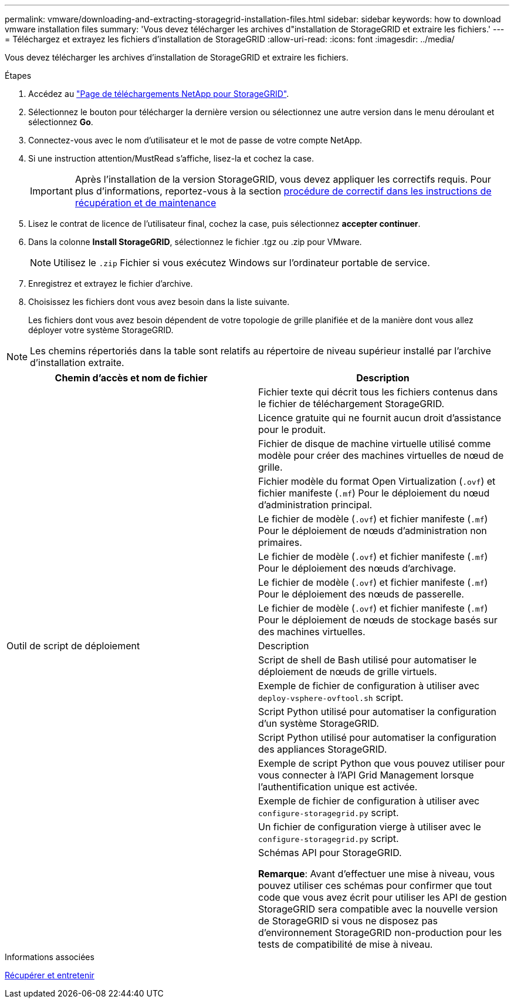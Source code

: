 ---
permalink: vmware/downloading-and-extracting-storagegrid-installation-files.html 
sidebar: sidebar 
keywords: how to download vmware installation files 
summary: 'Vous devez télécharger les archives d"installation de StorageGRID et extraire les fichiers.' 
---
= Téléchargez et extrayez les fichiers d'installation de StorageGRID
:allow-uri-read: 
:icons: font
:imagesdir: ../media/


[role="lead"]
Vous devez télécharger les archives d'installation de StorageGRID et extraire les fichiers.

.Étapes
. Accédez au https://mysupport.netapp.com/site/products/all/details/storagegrid/downloads-tab["Page de téléchargements NetApp pour StorageGRID"^].
. Sélectionnez le bouton pour télécharger la dernière version ou sélectionnez une autre version dans le menu déroulant et sélectionnez *Go*.
. Connectez-vous avec le nom d'utilisateur et le mot de passe de votre compte NetApp.
. Si une instruction attention/MustRead s'affiche, lisez-la et cochez la case.
+

IMPORTANT: Après l'installation de la version StorageGRID, vous devez appliquer les correctifs requis. Pour plus d'informations, reportez-vous à la section xref:../maintain/storagegrid-hotfix-procedure.adoc[procédure de correctif dans les instructions de récupération et de maintenance]

. Lisez le contrat de licence de l'utilisateur final, cochez la case, puis sélectionnez *accepter continuer*.
. Dans la colonne *Install StorageGRID*, sélectionnez le fichier .tgz ou .zip pour VMware.
+

NOTE: Utilisez le `.zip` Fichier si vous exécutez Windows sur l'ordinateur portable de service.

. Enregistrez et extrayez le fichier d'archive.
. Choisissez les fichiers dont vous avez besoin dans la liste suivante.
+
Les fichiers dont vous avez besoin dépendent de votre topologie de grille planifiée et de la manière dont vous allez déployer votre système StorageGRID.




NOTE: Les chemins répertoriés dans la table sont relatifs au répertoire de niveau supérieur installé par l'archive d'installation extraite.

[cols="1a,1a"]
|===
| Chemin d'accès et nom de fichier | Description 


| ./vsphere/README  a| 
Fichier texte qui décrit tous les fichiers contenus dans le fichier de téléchargement StorageGRID.



| ./vsphere/NLF000000.txt  a| 
Licence gratuite qui ne fournit aucun droit d'assistance pour le produit.



| ./vsphere/NetApp-SG-version-SHA.vmdk  a| 
Fichier de disque de machine virtuelle utilisé comme modèle pour créer des machines virtuelles de nœud de grille.



| ./vsphere/vsphere-primary-admin.ovf ./vsphere/vsphere-primary-admin.mf  a| 
Fichier modèle du format Open Virtualization (`.ovf`) et fichier manifeste (`.mf`) Pour le déploiement du nœud d'administration principal.



| ./vsphere/vsphere-non-primary-admin.ovf ./vsphere/vsphere-non-primary-admin.mf  a| 
Le fichier de modèle (`.ovf`) et fichier manifeste (`.mf`) Pour le déploiement de nœuds d'administration non primaires.



| ./vsphere/vsphere-archive.ovf ./vsphere/vsphere-archive.mf  a| 
Le fichier de modèle (`.ovf`) et fichier manifeste (`.mf`) Pour le déploiement des nœuds d'archivage.



| ./vsphere/vsphere-gateway.ovf ./vsphere/vsphere-gateway.mf  a| 
Le fichier de modèle (`.ovf`) et fichier manifeste (`.mf`) Pour le déploiement des nœuds de passerelle.



| ./vsphere/vsphere-storage.ovf ./vsphere/vsphere-storage.mf  a| 
Le fichier de modèle (`.ovf`) et fichier manifeste (`.mf`) Pour le déploiement de nœuds de stockage basés sur des machines virtuelles.



| Outil de script de déploiement | Description 


| ./vsphere/deploy-vsphere-ovftool.sh  a| 
Script de shell de Bash utilisé pour automatiser le déploiement de nœuds de grille virtuels.



| ./vsphere/deploy-vsphere-ovftool-sample.ini  a| 
Exemple de fichier de configuration à utiliser avec `deploy-vsphere-ovftool.sh` script.



| ./vsphere/configure-storagegrid.py  a| 
Script Python utilisé pour automatiser la configuration d'un système StorageGRID.



| ./vsphere/configure-sga.py  a| 
Script Python utilisé pour automatiser la configuration des appliances StorageGRID.



| ./vsphere/storagegrid-ssoauth.py  a| 
Exemple de script Python que vous pouvez utiliser pour vous connecter à l'API Grid Management lorsque l'authentification unique est activée.



| ./vsphere/configure-storagegrid.sample.json  a| 
Exemple de fichier de configuration à utiliser avec `configure-storagegrid.py` script.



| ./vsphere/configure-storagegrid.blank.json  a| 
Un fichier de configuration vierge à utiliser avec le `configure-storagegrid.py` script.



| ./vsphere/extras/schémas-api  a| 
Schémas API pour StorageGRID.

*Remarque*: Avant d'effectuer une mise à niveau, vous pouvez utiliser ces schémas pour confirmer que tout code que vous avez écrit pour utiliser les API de gestion StorageGRID sera compatible avec la nouvelle version de StorageGRID si vous ne disposez pas d'environnement StorageGRID non-production pour les tests de compatibilité de mise à niveau.

|===
.Informations associées
xref:../maintain/index.adoc[Récupérer et entretenir]
